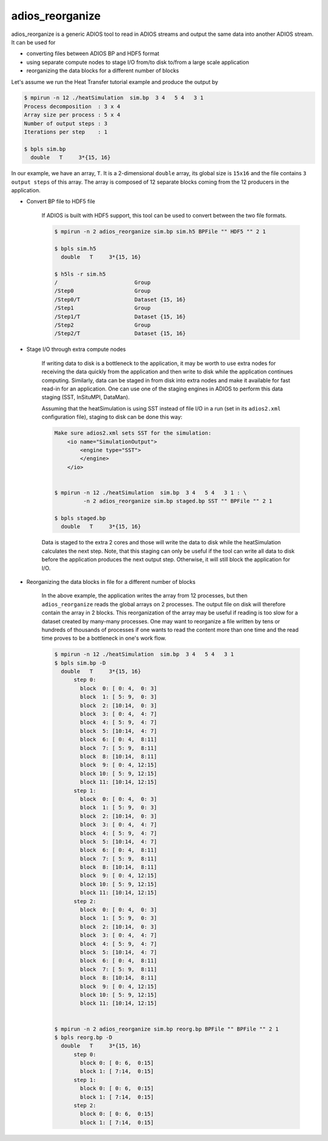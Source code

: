*****************
adios_reorganize
*****************

adios_reorganize is a generic ADIOS tool to read in ADIOS streams and output the same data into another ADIOS stream. It can be used for

* converting files between ADIOS BP and HDF5 format
* using separate compute nodes to stage I/O from/to disk to/from a large scale application
* reorganizing the data blocks for a different number of blocks

Let's assume we run the Heat Transfer tutorial example and produce the output by

.. code-block:: bash

    $ mpirun -n 12 ./heatSimulation  sim.bp  3 4   5 4   3 1
    Process decomposition  : 3 x 4
    Array size per process : 5 x 4
    Number of output steps : 3
    Iterations per step    : 1

    $ bpls sim.bp
      double   T     3*{15, 16}

In our example, we have an array, ``T``. It is a 2-dimensional ``double`` array, its global size is ``15x16`` and the file contains ``3 output steps`` of this array. The array is composed of 12 separate blocks coming from the 12 producers in the application. 

* Convert BP file to HDF5 file

   If ADIOS is built with HDF5 support, this tool can be used to convert between the two file formats.

   .. code-block:: bash
   
       $ mpirun -n 2 adios_reorganize sim.bp sim.h5 BPFile "" HDF5 "" 2 1 
      
       $ bpls sim.h5
         double   T     3*{15, 16}

       $ h5ls -r sim.h5 
       /                        Group
       /Step0                   Group
       /Step0/T                 Dataset {15, 16}
       /Step1                   Group
       /Step1/T                 Dataset {15, 16}
       /Step2                   Group
       /Step2/T                 Dataset {15, 16}


       
* Stage I/O through extra compute nodes

    If writing data to disk is a bottleneck to the application, it may be worth to use extra nodes for receiving the data quickly from the application and then write to disk while the application continues computing. Similarly, data can be staged in from disk into extra nodes and make it available for fast read-in for an application. One can use one of the staging engines in ADIOS to perform this data staging (SST, InSituMPI, DataMan).
    
    Assuming that the heatSimulation is using SST instead of file I/O in a run (set in its ``adios2.xml`` configuration file), staging to disk can be done this way:
    
    .. code-block:: bash
   
        Make sure adios2.xml sets SST for the simulation:
            <io name="SimulationOutput">
                <engine type="SST">
                </engine>
            </io>


        $ mpirun -n 12 ./heatSimulation  sim.bp  3 4   5 4   3 1 : \
                 -n 2 adios_reorganize sim.bp staged.bp SST "" BPFile "" 2 1 
        
        $ bpls staged.bp
          double   T     3*{15, 16}

    
    Data is staged to the extra 2 cores and those will write the data to disk while the heatSimulation calculates the next step. Note, that this staging can only be useful if the tool can write all data to disk before the application produces the next output step. Otherwise, it will still block the application for I/O. 
    
    
* Reorganizing the data blocks in file for a different number of blocks

    In the above example, the application writes the array from 12 processes, but then ``adios_reorganize`` reads the global arrays on 2 processes. The output file on disk will therefore contain the array in 2 blocks. This reorganization of the array may be useful if reading is too slow for a dataset created by many-many processes. One may want to reorganize a file written by tens or hundreds of thousands of processes if one wants to read the content more than one time and the read time proves to be a bottleneck in one's work flow. 
    
    .. code-block:: bash
    
        $ mpirun -n 12 ./heatSimulation  sim.bp  3 4   5 4   3 1
        $ bpls sim.bp -D
          double   T     3*{15, 16}
              step 0: 
                block  0: [ 0: 4,  0: 3]
                block  1: [ 5: 9,  0: 3]
                block  2: [10:14,  0: 3]
                block  3: [ 0: 4,  4: 7]
                block  4: [ 5: 9,  4: 7]
                block  5: [10:14,  4: 7]
                block  6: [ 0: 4,  8:11]
                block  7: [ 5: 9,  8:11]
                block  8: [10:14,  8:11]
                block  9: [ 0: 4, 12:15]
                block 10: [ 5: 9, 12:15]
                block 11: [10:14, 12:15]
              step 1: 
                block  0: [ 0: 4,  0: 3]
                block  1: [ 5: 9,  0: 3]
                block  2: [10:14,  0: 3]
                block  3: [ 0: 4,  4: 7]
                block  4: [ 5: 9,  4: 7]
                block  5: [10:14,  4: 7]
                block  6: [ 0: 4,  8:11]
                block  7: [ 5: 9,  8:11]
                block  8: [10:14,  8:11]
                block  9: [ 0: 4, 12:15]
                block 10: [ 5: 9, 12:15]
                block 11: [10:14, 12:15]
              step 2: 
                block  0: [ 0: 4,  0: 3]
                block  1: [ 5: 9,  0: 3]
                block  2: [10:14,  0: 3]
                block  3: [ 0: 4,  4: 7]
                block  4: [ 5: 9,  4: 7]
                block  5: [10:14,  4: 7]
                block  6: [ 0: 4,  8:11]
                block  7: [ 5: 9,  8:11]
                block  8: [10:14,  8:11]
                block  9: [ 0: 4, 12:15]
                block 10: [ 5: 9, 12:15]
                block 11: [10:14, 12:15]

          
        $ mpirun -n 2 adios_reorganize sim.bp reorg.bp BPFile "" BPFile "" 2 1 
        $ bpls reorg.bp -D
          double   T     3*{15, 16}
              step 0: 
                block 0: [ 0: 6,  0:15]
                block 1: [ 7:14,  0:15]
              step 1: 
                block 0: [ 0: 6,  0:15]
                block 1: [ 7:14,  0:15]
              step 2: 
                block 0: [ 0: 6,  0:15]
                block 1: [ 7:14,  0:15]



